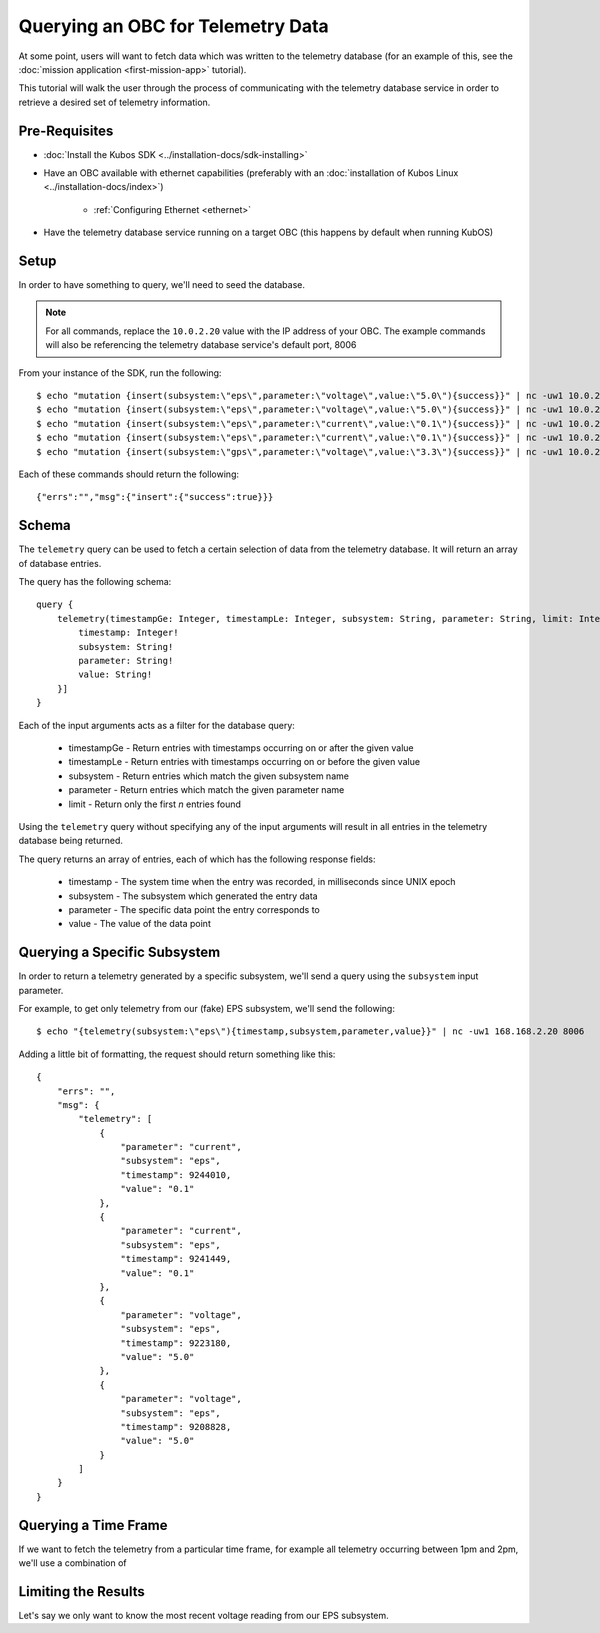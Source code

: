 Querying an OBC for Telemetry Data
==================================

At some point, users will want to fetch data which was written to the telemetry database
(for an example of this, see the :doc:`mission application <first-mission-app>` tutorial).

This tutorial will walk the user through the process of communicating with the telemetry database service
in order to retrieve a desired set of telemetry information.

Pre-Requisites
--------------

- :doc:`Install the Kubos SDK <../installation-docs/sdk-installing>`
- Have an OBC available with ethernet capabilities
  (preferably with an :doc:`installation of Kubos Linux <../installation-docs/index>`)

    - :ref:`Configuring Ethernet <ethernet>`

- Have the telemetry database service running on a target OBC (this happens by default when running KubOS)

Setup
-----

In order to have something to query, we'll need to seed the database.

.. note::

    For all commands, replace the ``10.0.2.20`` value with the IP address of your OBC.
    The example commands will also be referencing the telemetry database service's default port, 8006

From your instance of the SDK, run the following::

    $ echo "mutation {insert(subsystem:\"eps\",parameter:\"voltage\",value:\"5.0\"){success}}" | nc -uw1 10.0.2.20 8006
    $ echo "mutation {insert(subsystem:\"eps\",parameter:\"voltage\",value:\"5.0\"){success}}" | nc -uw1 10.0.2.20 8006
    $ echo "mutation {insert(subsystem:\"eps\",parameter:\"current\",value:\"0.1\"){success}}" | nc -uw1 10.0.2.20 8006
    $ echo "mutation {insert(subsystem:\"eps\",parameter:\"current\",value:\"0.1\"){success}}" | nc -uw1 10.0.2.20 8006
    $ echo "mutation {insert(subsystem:\"gps\",parameter:\"voltage\",value:\"3.3\"){success}}" | nc -uw1 10.0.2.20 8006
    
Each of these commands should return the following::

    {"errs":"","msg":{"insert":{"success":true}}}

Schema
------

The ``telemetry`` query can be used to fetch a certain selection of data from the telemetry database.
It will return an array of database entries.

The query has the following schema::

    query {
        telemetry(timestampGe: Integer, timestampLe: Integer, subsystem: String, parameter: String, limit: Integer): [{
            timestamp: Integer!
            subsystem: String!
            parameter: String!
            value: String!
        }]
    }
    
Each of the input arguments acts as a filter for the database query:

    - timestampGe - Return entries with timestamps occurring on or after the given value
    - timestampLe - Return entries with timestamps occurring on or before the given value
    - subsystem - Return entries which match the given subsystem name
    - parameter - Return entries which match the given parameter name
    - limit - Return only the first `n` entries found

Using the ``telemetry`` query without specifying any of the input arguments will result in all
entries in the telemetry database being returned.

The query returns an array of entries, each of which has the following response fields:

    - timestamp - The system time when the entry was recorded, in milliseconds since UNIX epoch
    - subsystem - The subsystem which generated the entry data
    - parameter - The specific data point the entry corresponds to
    - value - The value of the data point

Querying a Specific Subsystem
-----------------------------

In order to return a telemetry generated by a specific subsystem, we'll send a query using the
``subsystem`` input parameter.

For example, to get only telemetry from our (fake) EPS subsystem, we'll send the following::

    $ echo "{telemetry(subsystem:\"eps\"){timestamp,subsystem,parameter,value}}" | nc -uw1 168.168.2.20 8006
    
Adding a little bit of formatting, the request should return something like this::

    {
        "errs": "",
        "msg": {
            "telemetry": [
                {
                    "parameter": "current",
                    "subsystem": "eps",
                    "timestamp": 9244010,
                    "value": "0.1"
                },
                {
                    "parameter": "current",
                    "subsystem": "eps",
                    "timestamp": 9241449,
                    "value": "0.1"
                },
                {
                    "parameter": "voltage",
                    "subsystem": "eps",
                    "timestamp": 9223180,
                    "value": "5.0"
                },
                {
                    "parameter": "voltage",
                    "subsystem": "eps",
                    "timestamp": 9208828,
                    "value": "5.0"
                }
            ]   
        }
    }

Querying a Time Frame
---------------------

If we want to fetch the telemetry from a particular time frame, for example all telemetry occurring
between 1pm and 2pm, we'll use a combination of

Limiting the Results
--------------------

Let's say we only want to know the most recent voltage reading from our EPS subsystem.